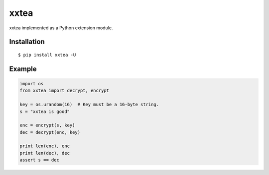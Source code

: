 xxtea
=====

.. image:: https://travis-ci.org/ifduyue/xxtea.png
    :target: https://travis-ci.org/ifduyue/xxtea

xxtea implemented as a Python extension module.

Installation
-------------
::
    
    $ pip install xxtea -U


Example
-----------
.. code-block:: python

    import os
    from xxtea import decrypt, encrypt

    key = os.urandom(16)  # Key must be a 16-byte string.
    s = "xxtea is good"

    enc = encrypt(s, key)
    dec = decrypt(enc, key)
    
    print len(enc), enc
    print len(dec), dec
    assert s == dec

